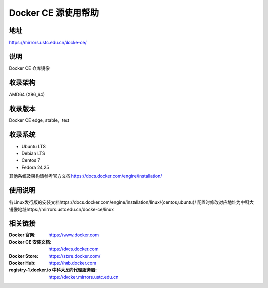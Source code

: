 =====================
Docker CE 源使用帮助
=====================

地址
====

https://mirrors.ustc.edu.cn/docke-ce/

说明
====

Docker CE 仓库镜像

收录架构
===================

AMD64 (X86_64)

收录版本
============

Docker CE edge, stable，test 

收录系统
==============

* Ubuntu LTS
* Debian LTS
* Centos 7
* Fedora 24,25

其他系统及架构请参考官方文档 https://docs.docker.com/engine/installation/

使用说明
=========

各Linux发行版的安装文档https://docs.docker.com/engine/installation/linux/{centos,ubuntu}/ 
配置时修改对应地址为中科大镜像地址https://mirrors.ustc.edu.cn/docke-ce/linux

.. TODO::Docker registry反向代理帮助文档

相关链接
========

:Docker 官网: https://www.docker.com
:Docker CE 安装文档: https://docs.docker.com
:Docker Store: https://store.docker.com/
:Docker Hub: https://hub.docker.com
:registry-1.docker.io 中科大反向代理服务器: https://docker.mirrors.ustc.edu.cn 
